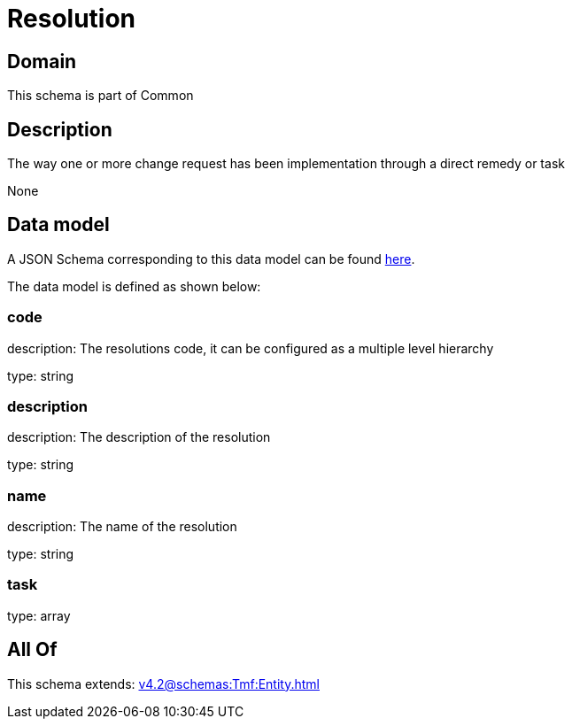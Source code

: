 = Resolution

[#domain]
== Domain

This schema is part of Common

[#description]
== Description

The way one or more change request has been implementation through a direct remedy or task

None

[#data_model]
== Data model

A JSON Schema corresponding to this data model can be found https://tmforum.org[here].

The data model is defined as shown below:


=== code
description: The resolutions code, it can be configured as a multiple level hierarchy

type: string


=== description
description: The description of the resolution

type: string


=== name
description: The name of the resolution

type: string


=== task
type: array


[#all_of]
== All Of

This schema extends: xref:v4.2@schemas:Tmf:Entity.adoc[]
